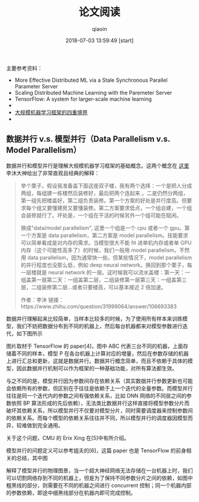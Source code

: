 #+TITLE: 论文阅读
#+AUTHOR: qiaoin
#+EMAIL: qiao.liubing@gmail.com
#+OPTIONS: toc:3 num:nil
#+STARTUP: showall
#+DATE: 2018-07-03 13:59:49 [start]

#+BEGIN_QUOTE

#+END_QUOTE

主要参考资料：

- More Effective Distributed ML via a Stale Synchronous Parallel Parameter Server
- Scaling Distributed Machine Learning with the Paremeter Server
- TensorFlow: A system for larger-scale machine learning
-
- [[https://zhuanlan.zhihu.com/p/29968773][大规模机器学习框架的四重境界]]
-

** 数据并行 v.s. 模型并行（Data Parallelism v.s. Model Parallelism）

数据并行和模型并行是理解大规模机器学习框架的基础概念。这两个概念在 [[https://www.zhihu.com/question/31999064][这里]] 李沐大神给出了非常直观且经典的解释：

#+BEGIN_QUOTE
举个栗子。假设我准备盖下面这座双子楼，我有两个选择：一个是把人分成两组，每组建一栋楼然后装修好，最后把两个连起来 。二是仍然分两组，第一组先把楼盖好，第二组负责装修。第一个方案的好处是并行度高。但要求每个组又要懂建房又要懂装修。第二方案要求低点，一个组会建，一个组会装修就行了。坏处是，一个组在干活的时候另外一个组可能在赋闲。

换成"data/model parallelism", 这里一个组是一个 cpu 或者一个 gpu。第一个方案是 data parallelism，第二方案是 model parallelism。技能要求可以简单看成是对内存的需求。当模型很大不能 fit 进单机内存或者单 GPU 内存（这个可能性高多了）的时候，我们一般用 model parallelism，不然用 data parallelism，因为通常快一些。但某些情况下，model parallelism 的并行程度也没那么低，例如 deep neural network。换回到那个栗子，每一层楼就是 neural network 的一层。这时候我可以流水盖楼：第一天：一组盖第一层第二天：一组盖第二层，二组装修第一层第三天：一组盖第三层，二组装修第二层...或者只要楼高，可以基本接近 2 倍加速。

作者：李沐
链接：https://www.zhihu.com/question/31999064/answer/106693383
#+END_QUOTE

数据并行理解起来比较简单，当样本比较多的时候，为了使用所有样本来训练模型，我们不妨把数据分布到不同的机器上，然后每台机器都来对模型参数进行迭代，如下图所示

图片取材于 TensorFlow 的 paper[4]，图中 ABC 代表三台不同的机器，上面存储着不同的样本，模型 P 在各台机器上计算对应的增量，然后在参数存储的机器上进行汇总和更新，这就是数据并行。数据并行概念简单，而且不依赖于具体的模型，因此数据并行机制可以作为框架的一种基础功能，对所有算法都生效。

与之不同的是，模型并行因为参数间存在依赖关系（其实数据并行参数更新也可能会依赖所有的参数，但区别在于往往是依赖于上一个迭代的全量参数。而模型并行往往是同一个迭代内的参数之间有强依赖关系，比如 DNN 网络的不同层之间的参数依照 BP 算法形成的先后依赖），无法类比数据并行这样直接将模型参数分片而破坏其依赖关系，所以模型并行不仅要对模型分片，同时需要调度器来控制参数间的依赖关系。而每个模型的依赖关系往往并不同，所以模型并行的调度器因模型而异，较难做到完全通用。

关于这个问题，CMU 的 Erix Xing 在[5]中有所介绍。

模型并行的问题定义可以参考姐夫的[6]，这篇 paper 也是 TensorFlow 的前身相关的总结，其中图

解释了模型并行的物理图景，当一个超大神经网络无法存储在一台机器上时，我们可以切割网络存到不同的机器上，但是为了保持不同参数分片之间的依赖，如图中粗黑线的部分，则需要在不同的机器之间进行 concurrent 控制；同一个机器内部的参数依赖，即途中细黑线部分在机器内即可完成控制。


